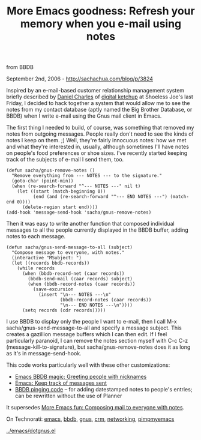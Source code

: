 #+TITLE: More Emacs goodness: Refresh your memory when you e-mail using notes
from BBDB

September 2nd, 2006 -
[[http://sachachua.com/blog/p/3824][http://sachachua.com/blog/p/3824]]

Inspired by an e-mail-based customer relationship management system
briefly described by [[http://blog.digitalketchup.net/][Daniel Charles]]
of [[http://www.digitalketchup.net][digital ketchup]] at Shoeless Joe's
last Friday, I decided to hack together a system that would allow me to
see the notes from my contact database (aptly named the Big Brother
Database, or BBDB) when I write e-mail using the Gnus mail client in
Emacs.

The first thing I needed to build, of course, was something that
 removed my notes from outgoing messages. People really don't need to
 see the kinds of notes I keep on them. ;) Well, they're fairly
 innocuous notes: how we met and what they're interested in, usually,
 although sometimes I'll have notes on people's food preferences or
 shoe sizes. I've recently started keeping track of the subjects of
 e-mail I send them, too.

#+BEGIN_EXAMPLE
    (defun sacha/gnus-remove-notes ()
      "Remove everything from --- NOTES --- to the signature."
      (goto-char (point-min))
      (when (re-search-forward "^--- NOTES ---" nil t)
        (let ((start (match-beginning 0))
              (end (and (re-search-forward "^--- END NOTES ---") (match-end 0))))
          (delete-region start end))))
    (add-hook 'message-send-hook 'sacha/gnus-remove-notes)
#+END_EXAMPLE

Then it was easy to write another function that composed individual
 messages to all the people currently displayed in the BBDB buffer,
 adding notes to each message.

#+BEGIN_EXAMPLE
    (defun sacha/gnus-send-message-to-all (subject)
      "Compose message to everyone, with notes."
      (interactive "MSubject: ")
      (let ((records bbdb-records))
        (while records
          (when (bbdb-record-net (caar records))
            (bbdb-send-mail (caar records) subject)
            (when (bbdb-record-notes (caar records))
              (save-excursion
                (insert "\n--- NOTES ---\n"
                        (bbdb-record-notes (caar records))
                        "\n--- END NOTES ---\n"))))
          (setq records (cdr records)))))
#+END_EXAMPLE

I use BBDB to display only the people I want to e-mail, then I call
 M-x sacha/gnus-send-message-to-all and specify a message subject. This
 creates a gazillion message buffers which I can then edit. If I feel
 particularly paranoid, I can remove the notes section myself with C-c
 C-z (message-kill-to-signature), but sacha/gnus-remove-notes does it
 as long as it's in message-send-hook.

This code works particularly well with these other customizations:

-  [[http://sachachua.com/notebook/wiki/2006.07.20.php#anchor-1][Emacs
   BBDB magic: Greeting people with nicknames]]
-  [[http://sachachua.com/notebook/wiki/2006.09.01.php#anchor-2][Emacs:
   Keep track of messages sent]]
-  [[http://sachachua.com/notebook/wiki/2006.06.03.php#anchor-5][BBDB
   pinging code]] -- for adding datestamped notes to people's entries;
   can be rewritten without the use of Planner

It supersedes
[[http://sachachua.com/notebook/wiki/2006.09.01.php#anchor-4][More Emacs
fun: Composing mail to everyone with notes]].

On Technorati: [[http://www.technorati.com/tag/emacs][emacs]],
[[http://www.technorati.com/tag/bbdb][bbdb]],
[[http://www.technorati.com/tag/gnus][gnus]],
[[http://www.technorati.com/tag/crm][crm]],
[[http://www.technorati.com/tag/networking][networking]],
[[http://www.technorati.com/tag/pimpmyemacs][pimpmyemacs]]

[[../emacs/dotgnus.el][../emacs/dotgnus.el]]

